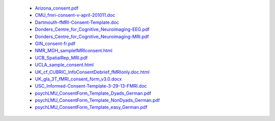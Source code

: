   - `Arizona_consent.pdf <https://web.archive.org/web/20180210012809if_/http://www.arg.arizona.edu/papers/fmri/forms/consent.pdf>`_
  - `CMU_fmri-consent-v-april-201011.doc <https://web.archive.org/web/20151008030113/http://www.cmu.edu/research-compliance/human-subject-research/documents/fmri-consent-v-april-201011.doc>`_
  - `Dartmouth-fMRI-Consent-Template.doc <http://www.dartmouth.edu/~cphs/docs/forms/exp-fmri-consent-template.doc>`_
  - `Donders_Centre_for_Cognitive_Neuroimaging-EEG.pdf <https://www.ru.nl/publish/library/397/eeg_binder_eng.pdf>`_
  - `Donders_Centre_for_Cognitive_Neuroimaging-MRI.pdf <https://www.ru.nl/publish/library/397/mri_binder_eng.pdf>`_
  - `GIN_consent-fr.pdf <http://www.hal.inserm.fr/medihal-01773015/document>`_
  - `NMR_MGH_samplefMRIconsent.html <https://web.archive.org/web/20100720174727/www.nmr.mgh.harvard.edu/martinos/userInfo/human/docs/samplefMRIconsent.doc>`_
  - `UCB_SpatialRep_MRI.pdf <http://socrates.berkeley.edu/~lynnlab/internal/consent/UCBSpatialRep_MRI.pdf>`_
  - `UCLA_sample_consent.html <http://research.bmap.ucla.edu/sample_consent.html>`_
  - `UK_cf_CUBRIC_InfoConsentDebrief_fMRIonly.doc.html <http://sites.cardiff.ac.uk/cubric/files/2014/05/CUBRIC_InfoConsentDebrief_fMRIonly.doc>`_
  - `UK_gla_3T_fMRI_consent_form_v3.0.docx <https://www.gla.ac.uk/media/Media_1071725_smxx.docx>`_
  - `USC_Informed-Consent-Template-3-29-13-FMRI.doc <https://web.archive.org/web/20151022113019/https://oprs.usc.edu/files/2013/03/Informed-Consent-Template-3-29-13-FMRI.doc>`_
  - `psychLMU_ConsentForm_Template_Dyads_German.pdf <https://osf.io/3d5xb/download>`_
  - `psychLMU_ConsentForm_Template_NonDyads_German.pdf <https://osf.io/kv37u/download>`_
  - `psychLMU_ConsentForm_Template_easy_German.pdf <https://osf.io/wr2p7/download>`_

